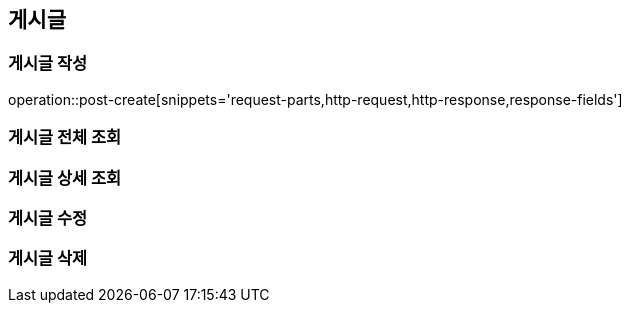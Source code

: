 [[post-api]]
== 게시글

=== 게시글 작성

// 'generated-snippets의 하위디렉토리명[]' <- 이 형태로 [] 안에는 원하는 스니펫 순서대로 넣으면 됨. 제목까지 알아서 생성해줌.
operation::post-create[snippets='request-parts,http-request,http-response,response-fields']

=== 게시글 전체 조회

=== 게시글 상세 조회

=== 게시글 수정

=== 게시글 삭제
